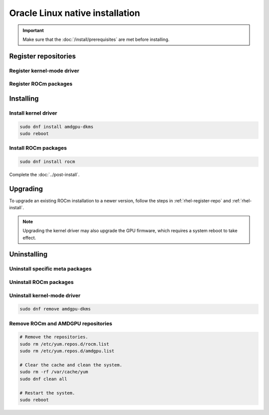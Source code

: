 .. meta::
  :description: Oracle Linux native installation
  :keywords: ROCm install, installation instructions, OL, Oracle Linux native installation,
    AMD, ROCm

**********************************************************************************************
Oracle Linux native installation
**********************************************************************************************

.. important::

    Make sure that the :doc:`/install/prerequisites` are met before installing.

.. _ol-register-repo:

Register repositories
=====================================================

Register kernel-mode driver
----------------------------------------------------------------------------------------------------------

.. datatemplate:nodata::

    .. tab-set::
        {% for os_version in config.html_context['ol_version_numbers'] %}
        {% set os_major, _  = os_version.split('.') %}
        .. tab-item:: OL {{ os_version }}
            :sync: ol-{{ os_version }} ol-{{ os_major }}

            .. code-block:: bash
                :substitutions:

                sudo tee /etc/yum.repos.d/amdgpu.repo <<EOF
                [amdgpu]
                name=amdgpu
                baseurl=https://repo.radeon.com/amdgpu/|rocm_version|/el/{{ os_version }}/main/x86_64/
                enabled=1
                priority=50
                gpgcheck=1
                gpgkey=https://repo.radeon.com/rocm/rocm.gpg.key
                EOF
                sudo dnf clean all
        {% endfor %}

.. _ol-register-rocm:

Register ROCm packages
----------------------------------------------------------------------------------------------------------

.. datatemplate:nodata::

    .. tab-set::
        {% for os_release in config.html_context['ol_release_version_numbers']  %}
        .. tab-item:: OL {{ os_release }}
            :sync: ol-{{ os_release }}

            .. code-block:: bash
                :substitutions:

                sudo tee --append /etc/yum.repos.d/rocm.repo <<EOF
                [ROCm-|rocm_version|]
                name=ROCm|rocm_version|
                baseurl=https://repo.radeon.com/rocm/el{{ os_release }}/|rocm_version|/main
                enabled=1
                priority=50
                gpgcheck=1
                gpgkey=https://repo.radeon.com/rocm/rocm.gpg.key
                EOF
                sudo dnf clean all
        {% endfor %}

.. _ol-install:

Installing
=====================================================

Install kernel driver
----------------------------------------------------------------------------------------------------------

.. code-block:: bash

    sudo dnf install amdgpu-dkms
    sudo reboot

Install ROCm packages
----------------------------------------------------------------------------------------------------------

.. code-block:: bash

    sudo dnf install rocm

Complete the :doc:`../post-install`.

.. _ol-upgrade:

Upgrading
=====================================================

To upgrade an existing ROCm installation to a newer version, follow the steps in
:ref:`rhel-register-repo` and :ref:`rhel-install`.

.. note::

    Upgrading the kernel driver may also upgrade the GPU firmware, which requires a
    system reboot to take effect.

.. _ol-uninstall:

Uninstalling
=====================================================

Uninstall specific meta packages
---------------------------------------------------------------------------

.. code-block:: bash
    :substitutions:

    # sudo apt autoremove <package-name>
    # For example:
    sudo dnf remove rocm
    # Or for version specific packages:
    sudo dnf remove rocm|rocm_version|

Uninstall ROCm packages
---------------------------------------------------------------------------

.. code-block:: bash
    :substitutions:

    sudo dnf remove rocm-core
    # Or for version specific packages:
    sudo dnf remove rocm-core|rocm_version|

Uninstall kernel-mode driver
---------------------------------------------------------------------------

.. code-block:: bash

    sudo dnf remove amdgpu-dkms

Remove ROCm and AMDGPU repositories
---------------------------------------------------------------------------

.. code-block:: bash

    # Remove the repositories.
    sudo rm /etc/yum.repos.d/rocm.list
    sudo rm /etc/yum.repos.d/amdgpu.list

    # Clear the cache and clean the system.
    sudo rm -rf /var/cache/yum
    sudo dnf clean all

    # Restart the system.
    sudo reboot

